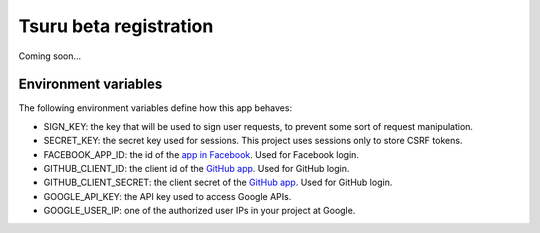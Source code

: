 Tsuru beta registration
=======================

.. image:: https://secure.travis-ci.org/globocom/tsuru-beta-registration.png
   :target: http://travis-ci.org/globocom/tsuru-beta-registration

Coming soon...

Environment variables
---------------------

The following environment variables define how this app behaves:

* SIGN_KEY: the key that will be used to sign user requests, to prevent some
  sort of request manipulation.
* SECRET_KEY: the secret key used for sessions. This project uses sessions only
  to store CSRF tokens.
* FACEBOOK_APP_ID: the id of the `app in Facebook
  <https://developers.facebook.com/apps>`_. Used for Facebook login.
* GITHUB_CLIENT_ID: the client id of the `GitHub app
  <https://github.com/settings/applications>`_. Used for GitHub login.
* GITHUB_CLIENT_SECRET: the client secret of the `GitHub app
  <https://github.com/settings/applications>`_. Used for GitHub login.
* GOOGLE_API_KEY: the API key used to access Google APIs.
* GOOGLE_USER_IP: one of the authorized user IPs in your project at Google.
